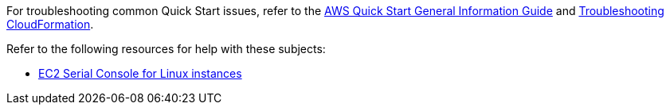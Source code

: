 //Add any unique troubleshooting steps here.

For troubleshooting common Quick Start issues, refer to the https://fwd.aws/rA69w?[AWS Quick Start General Information Guide^] and https://docs.aws.amazon.com/AWSCloudFormation/latest/UserGuide/troubleshooting.html[Troubleshooting CloudFormation^].

Refer to the following resources for help with these subjects:

* https://docs.aws.amazon.com/AWSEC2/latest/UserGuide/ec2-serial-console.html[EC2 Serial Console for Linux instances^]